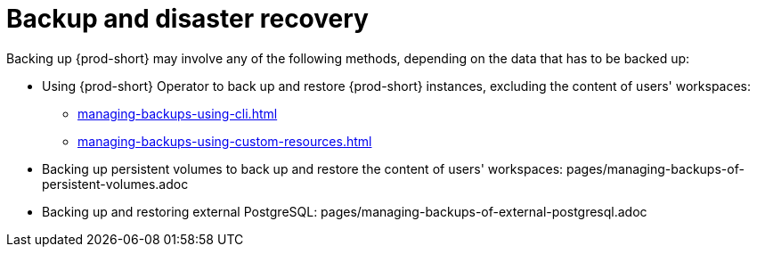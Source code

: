 :parent-context-of-backup-and-disaster-recovery: {context}

[id="backup-and-disaster-recovery_{context}"]
= Backup and disaster recovery

:context: backup-and-disaster-recovery

Backing up {prod-short} may involve any of the following methods, depending on the data that has to be backed up:

* Using {prod-short} Operator to back up and restore {prod-short} instances, excluding the content of users' workspaces:
** xref:managing-backups-using-cli.adoc[]
** xref:managing-backups-using-custom-resources.adoc[]
* Backing up persistent volumes to back up and restore the content of users' workspaces:
pages/managing-backups-of-persistent-volumes.adoc
* Backing up and restoring external PostgreSQL:
pages/managing-backups-of-external-postgresql.adoc

:context: {parent-context-of-backup-and-disaster-recovery}